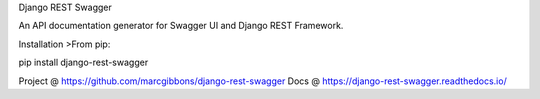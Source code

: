 
Django REST Swagger

An API documentation generator for Swagger UI and Django REST Framework.

Installation
>From pip:

pip install django-rest-swagger

Project @ https://github.com/marcgibbons/django-rest-swagger
Docs @ https://django-rest-swagger.readthedocs.io/


